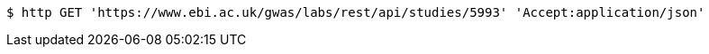 [source,bash]
----
$ http GET 'https://www.ebi.ac.uk/gwas/labs/rest/api/studies/5993' 'Accept:application/json'
----
